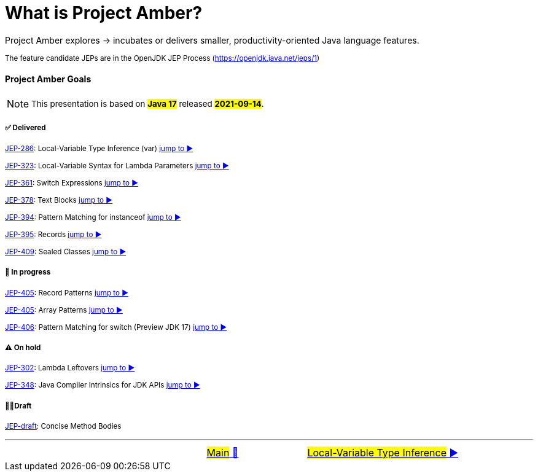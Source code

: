 = What is Project Amber?
:icons: font

Project&nbsp;Amber&nbsp;explores&nbsp;->&nbsp;incubates&nbsp;or&nbsp;delivers&nbsp;smaller,&nbsp;productivity-oriented&nbsp;Java&nbsp;language&nbsp;features.

~The&nbsp;feature&nbsp;candidate&nbsp;JEPs&nbsp;are&nbsp;in&nbsp;the&nbsp;OpenJDK&nbsp;JEP&nbsp;Process&nbsp;(https://openjdk.java.net/jeps/1)~

==== Project Amber Goals
NOTE: ~This&nbsp;presentation&nbsp;is&nbsp;based&nbsp;on&nbsp;~*~#Java&nbsp;17#~*~&nbsp;released&nbsp;~*~#2021-09-14#~*~.~

===== ✅ Delivered

~link:https://openjdk.java.net/jeps/286[JEP-286]:&nbsp;Local-Variable&nbsp;Type&nbsp;Inference&nbsp;(var)&nbsp;link:01_JEP286.adoc[jump&nbsp;to&nbsp;▶️]~

~link:https://openjdk.java.net/jeps/323[JEP-323]:&nbsp;Local-Variable&nbsp;Syntax&nbsp;for&nbsp;Lambda&nbsp;Parameters&nbsp;link:02_JEP323.adoc[jump&nbsp;to&nbsp;▶️]~

~link:https://openjdk.java.net/jeps/361[JEP-361]:&nbsp;Switch&nbsp;Expressions&nbsp;link:03_JEP361.adoc[jump&nbsp;to&nbsp;▶️]~

~link:https://openjdk.java.net/jeps/378[JEP-378]:&nbsp;Text&nbsp;Blocks&nbsp;link:04_JEP378.adoc[jump&nbsp;to&nbsp;▶️]~

~link:https://openjdk.java.net/jeps/394[JEP-394]:&nbsp;Pattern&nbsp;Matching&nbsp;for&nbsp;instanceof&nbsp;link:05_JEP394.adoc[jump&nbsp;to&nbsp;▶️]~

~link:https://openjdk.java.net/jeps/395[JEP-395]:&nbsp;Records&nbsp;link:06_JEP395.adoc[jump&nbsp;to&nbsp;▶️]~

~link:https://openjdk.java.net/jeps/409[JEP-409]:&nbsp;Sealed&nbsp;Classes&nbsp;link:07_JEP409.adoc[jump&nbsp;to&nbsp;▶️]~

===== 🚧 In progress
~link:https://openjdk.java.net/jeps/405[JEP-405]:&nbsp;Record&nbsp;Patterns&nbsp;link:08_JEP405.adoc[jump&nbsp;to&nbsp;▶️]~

~link:https://openjdk.java.net/jeps/405[JEP-405]:&nbsp;Array&nbsp;Patterns&nbsp;link:09_JEP405.adoc[jump&nbsp;to&nbsp;▶️]~

~link:https://openjdk.java.net/jeps/406[JEP-406]:&nbsp;Pattern&nbsp;Matching&nbsp;for&nbsp;switch&nbsp;(Preview&nbsp;JDK&nbsp;17)&nbsp;link:10_JEP406.adoc[jump&nbsp;to&nbsp;▶️]~

===== ⚠️ On hold
~link:https://openjdk.java.net/jeps/302[JEP-302]:&nbsp;Lambda&nbsp;Leftovers&nbsp;link:11_JEP302.adoc[jump&nbsp;to&nbsp;▶️]~

~link:https://openjdk.java.net/jeps/348[JEP-348]:&nbsp;Java&nbsp;Compiler&nbsp;Intrinsics&nbsp;for&nbsp;JDK&nbsp;APIs&nbsp;link:12_JEP348.adoc[jump&nbsp;to&nbsp;▶️]~

===== ✍🏼Draft
~link:https://openjdk.java.net/jeps/8209434[JEP-draft]:&nbsp;Concise&nbsp;Method&nbsp;Bodies&nbsp;~


'''

[caption=" ", .center, cols="<40%, ^20%, >40%", width=95%, grid=none, frame=none]
|===
| &nbsp;
| link:../../README.adoc[#Main# 🔼]
| link:01_JEP286.adoc[#Local-Variable Type Inference# ▶️]
|===
